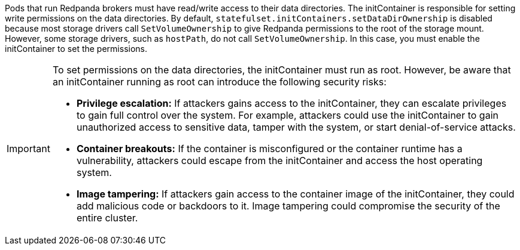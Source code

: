 Pods that run Redpanda brokers must have read/write access to their data directories. The initContainer is responsible for setting write permissions on the data directories. By default, `statefulset.initContainers.setDataDirOwnership` is disabled because most storage drivers call `SetVolumeOwnership` to give Redpanda permissions to the root of the storage mount. However, some storage drivers, such as `hostPath`, do not call `SetVolumeOwnership`. In this case, you must enable the initContainer to set the permissions.

[IMPORTANT]
====
To set permissions on the data directories, the initContainer must run as root. However, be aware that an initContainer running as root can introduce the following security risks:

* *Privilege escalation:* If attackers gains access to the initContainer, they can escalate privileges to gain full control over the system. For example, attackers could use the initContainer to gain unauthorized access to sensitive data, tamper with the system, or start denial-of-service attacks.
* *Container breakouts:* If the container is misconfigured or the container runtime has a vulnerability, attackers could escape from the initContainer and access the host operating system.
* *Image tampering:* If attackers gain access to the container image of the initContainer, they could add malicious code or backdoors to it. Image tampering could compromise the security of the entire cluster.
====
